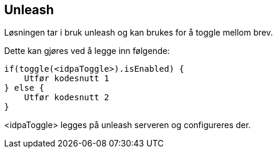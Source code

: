 == Unleash

Løsningen tar i bruk unleash og kan brukes for å toggle mellom brev.

Dette kan gjøres ved å legge inn følgende:

----
if(toggle(<idpaToggle>).isEnabled) {
    Utfør kodesnutt 1
} else {
    Utfør kodesnutt 2
}
----

<idpaToggle> legges på unleash serveren og configureres der.